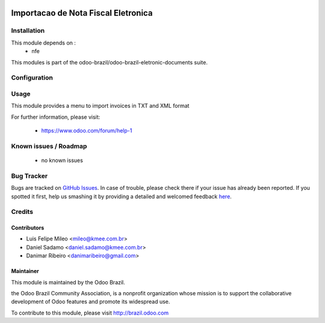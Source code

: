 .. image:: https://img.shields.io/badge/licence-AGPL--3-blue.svg
   :target: http://www.gnu.org/licenses/agpl-3.0-standalone.html
   :alt: License: AGPL-3

====================================
Importacao de Nota Fiscal Eletronica
====================================

Installation
============

This module depends on :
 * nfe

This modules is part of the odoo-brazil/odoo-brazil-eletronic-documents suite.

Configuration
=============


Usage
=====

This module provides a menu to import invoices in TXT and XML format

For further information, please visit:

 * https://www.odoo.com/forum/help-1

Known issues / Roadmap
======================

 * no known issues
 
Bug Tracker
===========

Bugs are tracked on `GitHub Issues <https://github.com/odoo-brazil/odoo-brazil-eletronic-documents/issues>`_.  In case of trouble, please
check there if your issue has already been reported.
If you spotted it first, help us smashing it by providing a detailed and welcomed feedback
`here <https://github.com/odoo-brazil/odoo-brazil-eletronic-documents/issues/new?body=module
:%nfe_import%0Aversion:%208
.0%0A%0A**Steps%20to%20reproduce**%0A-%20...%0A%0A**Current%20behavior**%0A%0A**Expected%20behavior**>`_.


Credits
=======

Contributors
------------

* Luis Felipe Mileo <mileo@kmee.com.br>
* Daniel Sadamo <daniel.sadamo@kmee.com.br>
* Danimar Ribeiro <danimaribeiro@gmail.com>


Maintainer
----------

.. image:: https://brasil.odoo.com/logo.png
   :alt: Odoo Brazil
   :target: http://brazil.odoo.com

This module is maintained by the Odoo Brazil.

the Odoo Brazil Community Association, is a nonprofit organization whose mission is to support the collaborative development of Odoo features and promote its widespread use.

To contribute to this module, please visit http://brazil.odoo.com
